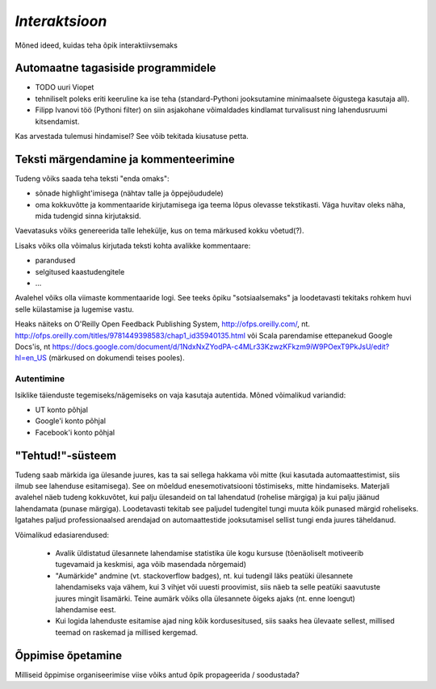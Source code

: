 *Interaktsioon*
===============================
Mõned ideed, kuidas teha õpik interaktiivsemaks


Automaatne tagasiside programmidele
--------------------------------------
* TODO uuri Viopet
* tehniliselt poleks eriti keeruline ka ise teha (standard-Pythoni jooksutamine minimaalsete õigustega kasutaja all).
* Filipp Ivanovi töö (Pythoni filter) on siin asjakohane võimaldades kindlamat turvalisust ning lahendusruumi kitsendamist.

Kas arvestada tulemusi hindamisel? See võib tekitada kiusatuse petta.


Teksti märgendamine ja kommenteerimine
-----------------------------------------
Tudeng võiks saada teha teksti "enda omaks":

* sõnade highlight'imisega (nähtav talle ja õppejõududele)
* oma kokkuvõtte ja kommentaaride kirjutamisega iga teema lõpus olevasse tekstikasti. Väga huvitav oleks näha, mida tudengid sinna kirjutaksid.

Vaevatasuks võiks genereerida talle lehekülje, kus on tema märkused kokku võetud(?).

Lisaks võiks olla võimalus kirjutada teksti kohta avalikke kommentaare:

* parandused 
* selgitused kaastudengitele
* ...

Avalehel võiks olla viimaste kommentaaride logi. See teeks õpiku "sotsiaalsemaks" ja loodetavasti tekitaks rohkem huvi selle külastamise ja lugemise vastu.

Heaks näiteks on O'Reilly Open Feedback Publishing System, http://ofps.oreilly.com/, nt. http://ofps.oreilly.com/titles/9781449398583/chap1_id35940135.html või Scala parendamise ettepanekud Google Docs'is, nt https://docs.google.com/document/d/1NdxNxZYodPA-c4MLr33KzwzKFkzm9iW9POexT9PkJsU/edit?hl=en_US (märkused on dokumendi teises pooles).


Autentimine
~~~~~~~~~~~~~~
Isiklike täienduste tegemiseks/nägemiseks on vaja kasutaja autentida. Mõned võimalikud variandid:

* UT konto põhjal
* Google'i konto põhjal
* Facebook'i konto põhjal

"Tehtud!"-süsteem
------------------------------
Tudeng saab märkida iga ülesande juures, kas ta sai sellega hakkama või mitte (kui kasutada automaattestimist, siis ilmub see lahenduse esitamisega). See on mõeldud enesemotivatsiooni tõstimiseks, mitte hindamiseks. Materjali avalehel näeb tudeng kokkuvõtet, kui palju ülesandeid on tal lahendatud (rohelise märgiga) ja kui palju jäänud lahendamata (punase märgiga). Loodetavasti tekitab see paljudel tudengitel tungi muuta kõik punased märgid roheliseks. Igatahes paljud professionaalsed arendajad on automaattestide jooksutamisel sellist tungi enda juures täheldanud. 

Võimalikud edasiarendused:

    * Avalik üldistatud ülesannete lahendamise statistika üle kogu kursuse (tõenäoliselt motiveerib tugevamaid ja keskmisi, aga võib masendada nõrgemaid)
    * "Aumärkide" andmine (vt. stackoverflow badges), nt. kui tudengil läks peatüki ülesannete lahendamiseks vaja vähem, kui 3 vihjet või uuesti proovimist, siis näeb ta selle peatüki saavutuste juures mingit lisamärki. Teine aumärk võiks olla ülesannete õigeks ajaks (nt. enne loengut) lahendamise eest.
    * Kui logida lahenduste esitamise ajad ning kõik kordusesitused, siis saaks hea ülevaate sellest, millised teemad on raskemad ja millised kergemad.


Õppimise õpetamine
-----------------------
Milliseid õppimise organiseerimise viise võiks antud õpik propageerida / soodustada?